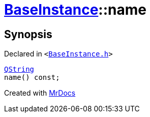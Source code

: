 [#BaseInstance-name]
= xref:BaseInstance.adoc[BaseInstance]::name
:relfileprefix: ../
:mrdocs:


== Synopsis

Declared in `&lt;https://github.com/PrismLauncher/PrismLauncher/blob/develop/launcher/BaseInstance.h#L126[BaseInstance&period;h]&gt;`

[source,cpp,subs="verbatim,replacements,macros,-callouts"]
----
xref:QString.adoc[QString]
name() const;
----



[.small]#Created with https://www.mrdocs.com[MrDocs]#
